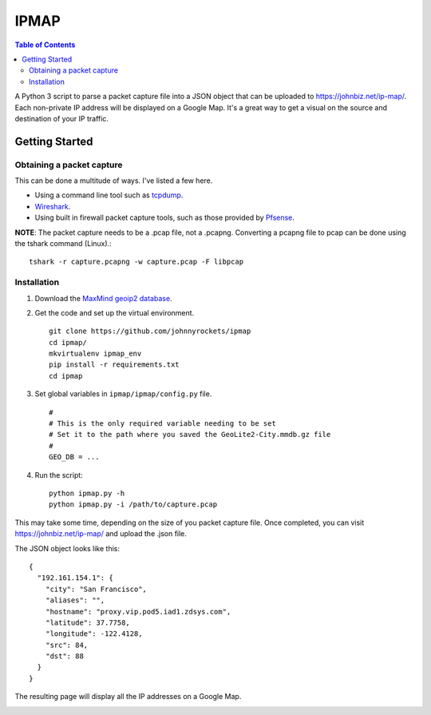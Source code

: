 IPMAP
==================


.. contents:: Table of Contents

A Python 3 script to parse a packet capture file into a JSON object that can be uploaded to https://johnbiz.net/ip-map/.  Each non-private IP address will be displayed on a Google Map.  It's a great way to get a visual on the source and destination of your IP traffic.


Getting Started
~~~~~~~~~~~~~~~~

Obtaining a packet capture
--------------------------

This can be done a multitude of ways.  I've listed a few here.

* Using a command line tool such as tcpdump_.
* Wireshark_.
* Using built in firewall packet capture tools, such as those provided by Pfsense_.

**NOTE**: The packet capture needs to be a .pcap file, not a .pcapng.  Converting a pcapng file to pcap can be done using the tshark command (Linux).::

    tshark -r capture.pcapng -w capture.pcap -F libpcap


Installation
------------

#. Download the `MaxMind geoip2 database`_.

#. Get the code and set up the virtual environment. ::

    git clone https://github.com/johnnyrockets/ipmap
    cd ipmap/
    mkvirtualenv ipmap_env
    pip install -r requirements.txt
    cd ipmap

#. Set global variables in ``ipmap/ipmap/config.py`` file. ::

    #
    # This is the only required variable needing to be set
    # Set it to the path where you saved the GeoLite2-City.mmdb.gz file
    #
    GEO_DB = ...

#. Run the script::

    python ipmap.py -h
    python ipmap.py -i /path/to/capture.pcap

This may take some time, depending on the size of you packet capture file.  Once completed, you can visit https://johnbiz.net/ip-map/ and upload the .json file.

The JSON object looks like this::

    {
      "192.161.154.1": {
        "city": "San Francisco",
        "aliases": "",
        "hostname": "proxy.vip.pod5.iad1.zdsys.com",
        "latitude": 37.7758,
        "longitude": -122.4128,
        "src": 84,
        "dst": 88
      }
    }

The resulting page will display all the IP addresses on a Google Map.

.. image:: https://johnbiz.net/static/img/ipmap_screenshot.jpg
   :alt: Google Map with IP Address markers


.. _tcpdump: https://www.wireshark.org/docs/wsug_html_chunked/AppToolstcpdump.html
.. _Wireshark: http://www.howtogeek.com/104278/how-to-use-wireshark-to-capture-filter-and-inspect-packets/
.. _Pfsense: https://doc.pfsense.org/index.php/Sniffers,_Packet_Capture
.. _MaxMind geoip2 database: http://geolite.maxmind.com/download/geoip/database/GeoLite2-City.mmdb.gz
